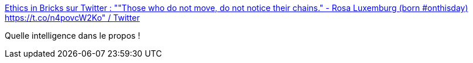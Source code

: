 :jbake-type: post
:jbake-status: published
:jbake-title: Ethics in Bricks sur Twitter : ""Those who do not move, do not notice their chains." - Rosa Luxemburg (born #onthisday) https://t.co/n4povcW2Ko" / Twitter
:jbake-tags: citation,liberté,contrainte,philosophie,réflexion,_mois_mars,_année_2021
:jbake-date: 2021-03-05
:jbake-depth: ../
:jbake-uri: shaarli/1614959341000.adoc
:jbake-source: https://nicolas-delsaux.hd.free.fr/Shaarli?searchterm=https%3A%2F%2Fmobile.twitter.com%2FEthicsInBricks%2Fstatus%2F1367768981290029056&searchtags=citation+libert%C3%A9+contrainte+philosophie+r%C3%A9flexion+_mois_mars+_ann%C3%A9e_2021
:jbake-style: shaarli

https://mobile.twitter.com/EthicsInBricks/status/1367768981290029056[Ethics in Bricks sur Twitter : ""Those who do not move, do not notice their chains." - Rosa Luxemburg (born #onthisday) https://t.co/n4povcW2Ko" / Twitter]

Quelle intelligence dans le propos !
